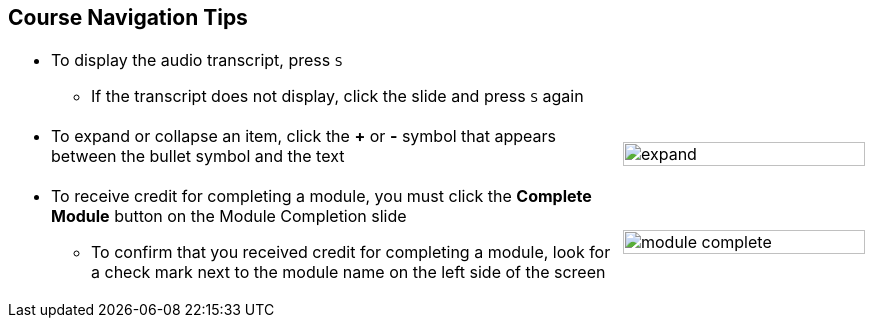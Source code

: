 :scrollbar:
:data-uri:
:noaudio:


== Course Navigation Tips

[.noredheader,cols="5,2"]
|===
a|* To display the audio transcript, press `S`
** If the transcript does not display, click the slide and press `S` again
|
a|* To expand or collapse an item, click the *+* or *-* symbol that appears between the bullet symbol and the text
|image:images/expand.png[width=100%]
a|* To receive credit for completing a module, you must click the *Complete Module* button on the Module Completion slide

** To confirm that you received credit for completing a module, look for a check mark next to the module name on the left side of the screen
|image:images/module_complete.png[width=100%]
|===

ifdef::showscript[]

Transcript:

Here are a few tips to help you navigate through this course. 

To move between slides, click the arrows in the lower-right corner. If you do not see the arrows, move your cursor to the lower-right corner and the arrows will appear.

To display the audio transcript, press the "S" key.

Some lists have expandable items. To expand an item, click the "+" symbol that appears between the bullet symbol and the text. To collapse an item, click the "-" symbol that appears between the bullet symbol and the text. 

To receive credit for completing a module, you must click the *Module Complete* button on the Module Completion slide. Once you receive credit for completing a module, the x next to the module name on the left side of the screen  changes to a check mark.

endif::showscript[]

